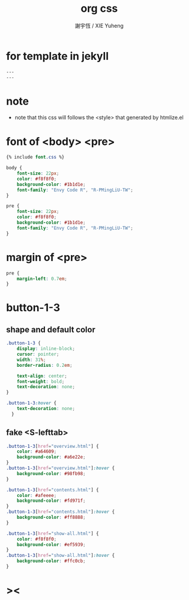 #+TITLE:  org css
#+AUTHOR: 謝宇恆 / XIE Yuheng
#+EMAIL:  xyheme@gmail.com

* for template in jekyll
  #+begin_src css :tangle assets/css/org.css
  ---
  ---
  #+end_src
* note
  * note that
    this css will follows the <style> that generated by htmlize.el
* font of <body> <pre>
  #+begin_src css :tangle assets/css/org.css
  {% include font.css %}

  body {
      font-size: 22px;
      color: #f8f8f0;
      background-color: #1b1d1e;
      font-family: "Envy Code R", "R-PMingLiU-TW";
  }

  pre {
      font-size: 22px;
      color: #f8f8f0;
      background-color: #1b1d1e;
      font-family: "Envy Code R", "R-PMingLiU-TW";
  }
  #+end_src
* margin of <pre>
  #+begin_src css :tangle assets/css/org.css
  pre {
      margin-left: 0.7em;
  }
  #+end_src
* button-1-3
** shape and default color
   #+begin_src css :tangle assets/css/org.css
   .button-1-3 {
       display: inline-block;
       cursor: pointer;
       width: 31%;
       border-radius: 0.2em;

       text-align: center;
       font-weight: bold;
       text-decoration: none;
   }

   .button-1-3:hover {
       text-decoration: none;
     }
   #+end_src
** fake <S-lefttab>
   #+begin_src css :tangle assets/css/org.css
   .button-1-3[href="overview.html"] {
       color: #a64609;
       background-color: #a6e22e;
   }
   .button-1-3[href="overview.html"]:hover {
       background-color: #98fb98;
   }

   .button-1-3[href="contents.html"] {
       color: #afeeee; 
       background-color: #fd971f;
   }
   .button-1-3[href="contents.html"]:hover {
       background-color: #ff8888;
   }

   .button-1-3[href="show-all.html"] {
       color: #f8f8f0;
       background-color: #ef5939;
   }
   .button-1-3[href="show-all.html"]:hover {
       background-color: #ffc0cb;
   }
   #+end_src
* ><
  #+begin_src css :tangle assets/css/org.css

  #+end_src

